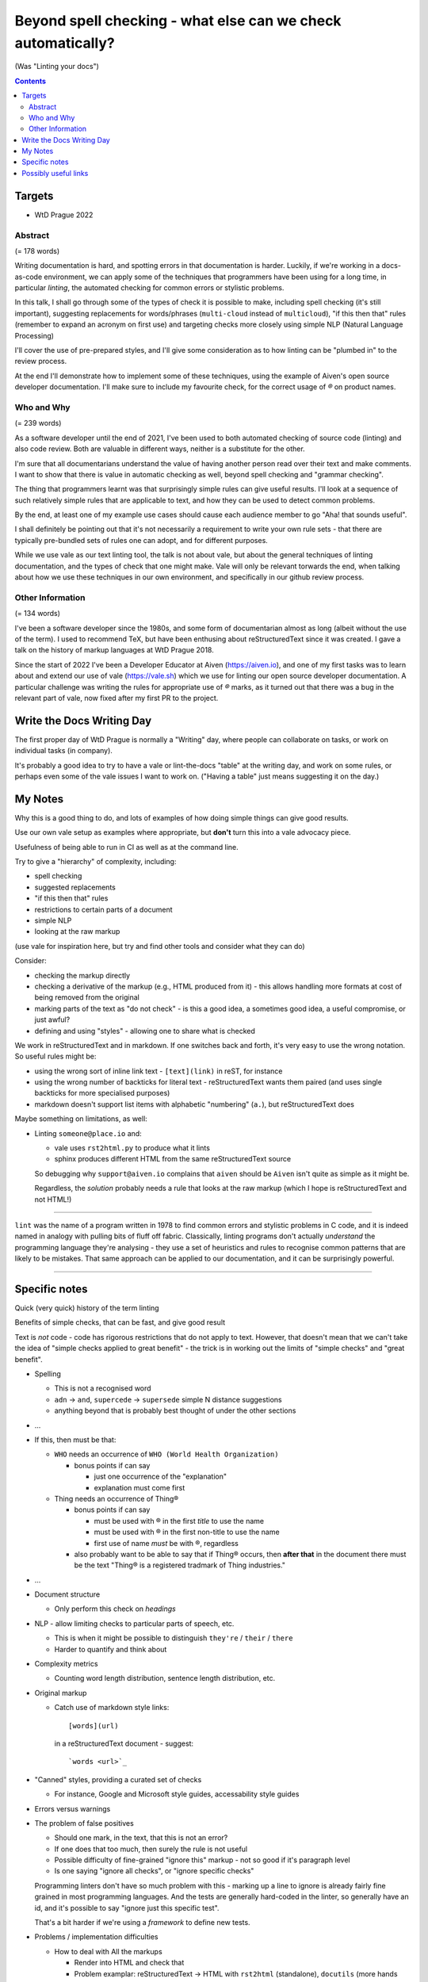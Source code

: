Beyond spell checking - what else can we check automatically?
=============================================================


(Was "Linting your docs")

.. contents::

Targets
-------

* WtD Prague 2022

Abstract
~~~~~~~~

(= 178 words)

Writing documentation is hard, and spotting errors in that documentation is
harder. Luckily, if we're working in a docs-as-code environment, we can apply
some of the techniques that programmers have been using for a long time, in
particular *linting*, the automated checking for common errors or stylistic
problems.

In this talk, I shall go through some of the types of check it is possible to
make, including spell checking (it's still important), suggesting replacements
for words/phrases (``multi-cloud`` instead of ``multicloud``), "if this then
that" rules (remember to expand an acronym on first use) and targeting checks
more closely using simple NLP (Natural Language Processing)

I'll cover the use of pre-prepared styles, and I'll give some
consideration as to how linting can be "plumbed in" to the review process.

At the end I'll demonstrate how to implement some of these techniques, using
the example of Aiven's open source developer documentation. I'll make sure to
include my favourite check, for the correct usage of `®` on product names.

Who and Why
~~~~~~~~~~~

(= 239 words)

As a software developer until the end of 2021, I've been used to both
automated checking of source code (linting) and also code review. Both are
valuable in different ways, neither is a substitute for the other.

I'm sure that all documentarians understand the value of having another
person read over their text and make comments. I want to show that there is
value in automatic checking as well, beyond spell checking and "grammar
checking".

The thing that programmers learnt was that surprisingly simple rules can give
useful results. I'll look at a sequence of such relatively simple rules that
are applicable to text, and how they can be used to detect common problems.

By the end, at least one of my example use cases should cause each audience
member to go "Aha! that sounds useful".

I shall definitely be pointing out that it's not necessarily a requirement to
write your own rule sets - that there are typically pre-bundled sets of rules
one can adopt, and for different purposes.

While we use vale as our text linting tool, the talk is not about vale, but
about the general techniques of linting documentation, and the types of check
that one might make. Vale will only be relevant torwards the end, when talking
about how we use these techniques in our own environment, and specifically in
our github review process.

Other Information
~~~~~~~~~~~~~~~~~

(= 134 words)

I've been a software developer since the 1980s, and some form of documentarian
almost as long (albeit without the use of the term). I used to recommend TeX,
but have been enthusing about reStructuredText since it was created. I gave a
talk on the history of markup languages at WtD Prague 2018.

Since the start of 2022 I've been a Developer Educator at Aiven
(https://aiven.io), and one of my first tasks was to learn about and extend
our use of vale (https://vale.sh) which we use for linting our open source
developer documentation. A particular challenge was writing the rules for
appropriate use of `®` marks, as it turned out that there was a bug in the
relevant part of vale, now fixed after my first PR to the project.


Write the Docs Writing Day
--------------------------

The first proper day of WtD Prague is normally a "Writing" day, where people
can collaborate on tasks, or work on individual tasks (in company).

It's probably a good idea to try to have a vale or lint-the-docs "table" at
the writing day, and work on some rules, or perhaps even some of the vale
issues I want to work on. ("Having a table" just means suggesting it on the
day.)


My Notes
--------

Why this is a good thing to do, and lots of examples of how doing simple
things can give good results.

Use our own vale setup as examples where appropriate, but **don't** turn this
into a vale advocacy piece.

Usefulness of being able to run in CI as well as at the command line.

Try to give a "hierarchy" of complexity, including:

* spell checking
* suggested replacements
* "if this then that" rules
* restrictions to certain parts of a document
* simple NLP
* looking at the raw markup

(use vale for inspiration here, but try and find other tools and consider what
they can do)

Consider:

* checking the markup directly
* checking a derivative of the markup (e.g., HTML produced from it) - this
  allows handling more formats at cost of being removed from the original
* marking parts of the text as "do not check" - is this a good idea, a
  sometimes good idea, a useful compromise, or just awful?
* defining and using "styles" - allowing one to share what is checked

We work in reStructuredText and in markdown. If one switches back and forth,
it's very easy to use the wrong notation. So useful rules might be:

* using the wrong sort of inline link text - ``[text](link)`` in reST, for instance
* using the wrong number of backticks for literal text - reStructuredText wants them paired
  (and uses single backticks for more specialised purposes)
* markdown doesn't support list items with alphabetic "numbering" (``a.``),
  but reStructuredText does

Maybe something on limitations, as well:

* Linting ``someone@place.io`` and:

  * vale uses ``rst2html.py`` to produce what it lints
  * sphinx produces different HTML from the same reStructuredText source

  So debugging why ``support@aiven.io`` complains that ``aiven`` should be ``Aiven``
  isn't quite as simple as it might be.

  Regardless, the *solution* probably needs a rule that looks at the raw
  markup (which I hope is reStructuredText and not HTML!)

-------

``lint`` was the name of a program written in 1978 to find common errors and
stylistic problems in C code, and it is indeed named in analogy with pulling
bits of fluff off fabric. Classically, linting programs don't actually
*understand* the programming language they're analysing - they use a set of
heuristics and rules to recognise common patterns that are likely to be mistakes.
That same approach can be applied to our documentation, and it can be
surprisingly powerful.

-------

Specific notes
--------------

Quick (very quick) history of the term linting

Benefits of simple checks, that can be fast, and give good result


Text is *not* code - code has rigorous restrictions that do not apply
to text. However, that doesn't mean that we can't take the idea of
"simple checks applied to great benefit" - the trick is in working
out the limits of "simple checks" and "great benefit".

* Spelling

  * This is not a recognised word
  * ``adn`` -> ``and``, ``supercede`` -> ``supersede`` simple N distance suggestions
  * anything beyond that is probably best thought of under the other sections

* ...

* If this, then must be that:

  * ``WHO`` needs an occurrence of ``WHO (World Health Organization)``

    * bonus points if can say

      * just one occurrence of the "explanation"
      * explanation must come first

  * Thing needs an occurrence of Thing®

    * bonus points if can say

      * must be used with ® in the first *title* to use the name
      * must be used with ® in the first non-title to use the name
      * first use of name *must* be with ®, regardless

    * also probably want to be able to say that if Thing® occurs, then
      **after that** in the document there must be the text "Thing® is a
      registered tradmark of Thing industries."

* ...

* Document structure

  * Only perform this check on *headings*

* NLP - allow limiting checks to particular parts of speech, etc.

  * This is when it might be possible to distinguish ``they're`` / ``their`` / ``there``
  * Harder to quantify and think about

* Complexity metrics

  * Counting word length distribution, sentence length distribution, etc.

* Original markup

  * Catch use of markdown style links::
   
       [words](url)

    in a reStructuredText document - suggest::

       `words <url>`_

* "Canned" styles, providing a curated set of checks

  * For instance, Google and Microsoft style guides, accessability style guides

* Errors versus warnings

* The problem of false positives

  * Should one mark, in the text, that this is not an error?
  * If one does that too much, then surely the rule is not useful
  * Possible difficulty of fine-grained "ignore this" markup - not so good
    if it's paragraph level
  * Is one saying "ignore all checks", or "ignore specific checks"

  Programming linters don't have so much problem with this - marking up a
  line to ignore is already fairly fine grained in most programming languages.
  And the tests are generally hard-coded in the linter, so generally have an
  id, and it's possible to say "ignore just this specific test".

  That's a bit harder if we're using a *framework* to define new tests.

* Problems / implementation difficulties

  * How to deal with All the markups

    * Render into HTML and check that
    * Problem examplar:
      reStructuredText -> HTML with ``rst2html`` (standalone), ``docutils``
      (more hands on), but the problem is that Sphinx has extra roles and
      directives, which rst2html/docutils doesn't recognise, and one can't
      run Sphinx on just selected files

* vale is a framework that comes with some predefined checks, and the
  ability to load packages of existing checks, but also allows you to
  define your own (and maybe release them as a package). So you get
  all the power of that approach, and also the need to mend it yourself
  if your self-written checks don't work.

* Pros and cons of commercial and open source systems, and so on.

  Warning: contains vast generalisations!

  * Commercial systems tend to come with pre-setup checks, so
    that they work "out of the box". However, that may come at
    the expense of flexibility.

    They may also need to send the text to tbe checked out into
    the cloud (where someone else's computer can do powerful stuff
    that yours might not be able to), with all the security implications
    that this implies.

  * Open source systems are more likely to come as a toolkit that
    you have to assemble yourself to get any sophisitication.
    Although pre-packaged setups may be available. It is, however,
    more likely that you'll be able to make them do new things that
    no-one else has tried. It's also likely to be easier to contribute
    if the tool doesn't do quite what you want (normal open source project
    caveats apply)

  * There must surely be closed source but free options? I suppose
    the spelling and "grammar" checking you get bundled with
    things like Word probably sort-of counts, as it's not something
    you pay extra for.

    And browser tools may even simple stuff for you...
    (that's getting a bit fuzzy)

Hmm. Running a checker *after* writing (or in CI) versus having it run as you
type. Pros and cons. Certain sorts of check could be very irritating (I'm
thinking the ® check, perhaps) if they're run during typing. Not all tools
support being run as-you-type if you're using a local editor. If you're in a
browser, is it using a local service, or a remote? - see comments on cloud and
privacy. Of course, not all tools can necessarily be (easily) run in CI.
Running in CI means that not everyone needs to setup the checking - this is
actually necessary if you're going to allow people to make contributions via
(for instance) the GitHub web interface. And if you're going to run it in CI,
then it is really optional whether people run it locally. Although, turn and
turn again, that brings us back to the warning/error discussion - what should
even *show up* in CI. It also allows domain experts to fix things - this can
be important for some things (the ® check again).

Possibly useful links
---------------------

* https://passo.uno/prose-linters-implement-workplace-howto/
* https://www.kolide.com/blog/is-grammarly-a-keylogger-what-can-you-do-about-it
  (but also points out how valuable (something like) Grammarly is, and not to
  forget that. Links to LanguageTool_ as an alternative that can
  `run using a local server`_
* LanguageTool_ open source, by default uses the cloud, but can
  `run using a local server`_
* https://news.ycombinator.com/item?id=32236608 an interesting discussion of
  LanguageTool on HackerNews. Includes an example of writing rules for it,
  where the commentator says "The art is trying to writing a rule without too
  much false positives."
* I have the impression that people trying to enter this space are going for
  browser and cloud based solutions, and I can understand why, but it still
  always means privacy concerns. Plus not being able to work offline(!)

.. _LanguageTool: https://languagetool.org/
.. _`run using a local server`: https://dev.languagetool.org/http-server
